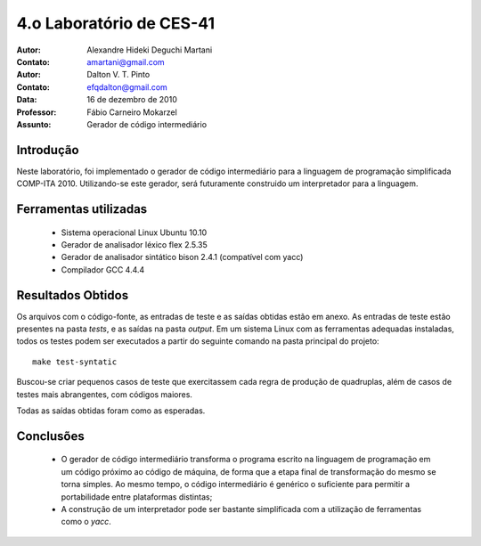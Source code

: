 ===========================
 4.o Laboratório de CES-41
===========================

:Autor: Alexandre Hideki Deguchi Martani
:Contato: amartani@gmail.com
:Autor: Dalton V. T. Pinto
:Contato: efqdalton@gmail.com
:Data: 16 de dezembro de 2010
:Professor: Fábio Carneiro Mokarzel
:Assunto: Gerador de código intermediário

Introdução
==========

Neste laboratório, foi implementado o gerador de código intermediário para a linguagem
de programação simplificada COMP-ITA 2010. Utilizando-se este gerador,
será futuramente construido
um interpretador para a linguagem.

Ferramentas utilizadas
======================

 * Sistema operacional Linux Ubuntu 10.10
 * Gerador de analisador léxico flex 2.5.35
 * Gerador de analisador sintático bison 2.4.1 (compatível com yacc)
 * Compilador GCC 4.4.4

Resultados Obtidos
==================

Os arquivos com o código-fonte, as entradas de teste e as saídas obtidas
estão em anexo. As entradas de teste estão presentes na pasta *tests*, e as
saídas na pasta *output*. Em um sistema Linux com as ferramentas adequadas
instaladas, todos os testes podem ser executados a partir do seguinte
comando na pasta principal do projeto::

    make test-syntatic

Buscou-se criar pequenos casos de teste que exercitassem cada regra de produção
de quadruplas, além de casos de testes mais abrangentes, com códigos maiores.

Todas as saídas obtidas foram como as esperadas.

Conclusões
==========

 * O gerador de código intermediário transforma o programa escrito na linguagem de programação
   em um código próximo ao código de máquina, de forma que a etapa final de transformação do
   mesmo se torna simples. Ao mesmo tempo, o código intermediário é genérico o suficiente
   para permitir a portabilidade entre plataformas distintas;
 * A construção de um interpretador pode ser bastante simplificada com a utilização
   de ferramentas como o `yacc`.

